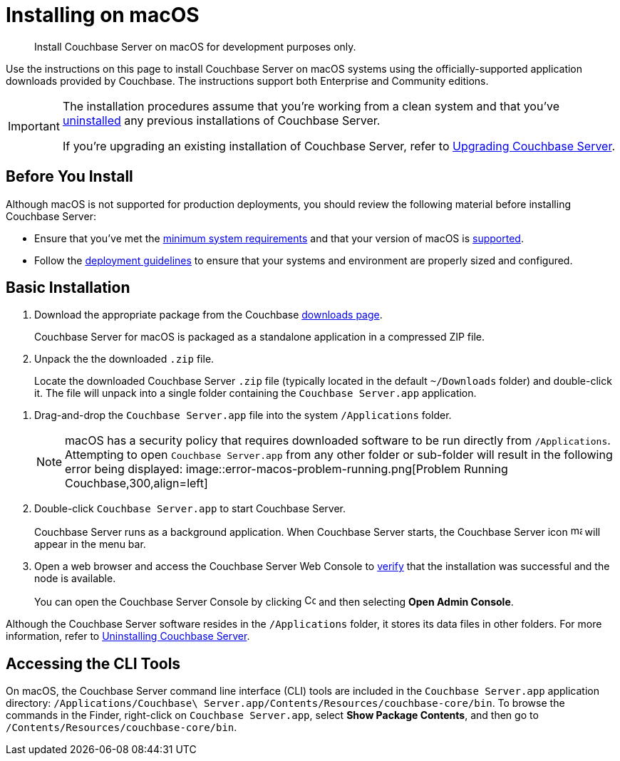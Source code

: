 = Installing on macOS
:tabs:

[abstract]
Install Couchbase Server on macOS for development purposes only.

Use the instructions on this page to install Couchbase Server on macOS systems using the officially-supported application downloads provided by Couchbase.
The instructions support both Enterprise and Community editions.

[IMPORTANT]
====
The installation procedures assume that you're working from a clean system and that you've xref:install-uninstalling.adoc[uninstalled] any previous installations of Couchbase Server.

If you're upgrading an existing installation of Couchbase Server, refer to xref:upgrade.adoc[Upgrading Couchbase Server].
====

== Before You Install

Although macOS is not supported for production deployments, you should review the following material before installing Couchbase Server:

* Ensure that you've met the xref:plan-for-production.adoc[minimum system requirements] and that your version of macOS is xref:install-platforms.adoc[supported].
* Follow the xref:install-production-deployment.adoc[deployment guidelines] to ensure that your systems and environment are properly sized and configured.

== Basic Installation

. Download the appropriate package from the Couchbase https://www.couchbase.com/downloads[downloads page^].
+
Couchbase Server for macOS is packaged as a standalone application in a compressed ZIP file.

. Unpack the the downloaded `.zip` file.
+
Locate the downloaded Couchbase Server `.zip` file (typically located in the default `~/Downloads` folder) and double-click it.
The file will unpack into a single folder containing the `Couchbase Server.app` application.
////
//Removed this statement since it seems a little over-the-top for development systems that can easily be re-installed.
+
[NOTE]
====
Be sure to use `Archive Utility.app`, the default archive file handler in macOS, to unpack the Couchbase Server ZIP file.
(You only have to worry about this if you've changed the default archive utility on your Mac.)
It is more difficult to diagnose non-functioning or damaged installations when using other archive extraction tools.
====
////

. Drag-and-drop the `Couchbase Server.app` file into the system `/Applications` folder.
+
[NOTE]
====
macOS has a security policy that requires downloaded software to be run directly from `/Applications`.
Attempting to open `Couchbase Server.app` from any other folder or sub-folder will result in the following error being displayed:
image::error-macos-problem-running.png[Problem Running Couchbase,300,align=left]
==== 

. Double-click `Couchbase Server.app` to start Couchbase Server.
+
Couchbase Server runs as a background application.
When Couchbase Server starts, the Couchbase Server icon image:macos-menu-bar-icon-light.png[,16] will appear in the menu bar.

. Open a web browser and access the Couchbase Server Web Console to xref:testing.adoc[verify] that the installation was successful and the node is available.
+
You can open the Couchbase Server Console by clicking image:macos-menu-bar-icon-light.png[Couchbase Server menu bar icon,16] and then selecting *Open Admin Console*.

Although the Couchbase Server software resides in the `/Applications` folder, it stores its data files in other folders.
For more information, refer to xref:install-uninstalling.adoc[Uninstalling Couchbase Server].

////
// This may not be possible due to permissions issues with copying apps to the Applications folder via Terminal.
=== Install Using the Terminal

. Download the appropriate package from the Couchbase https://www.couchbase.com/downloads[downloads page^].
+
Couchbase Server for macOS is packaged as a standalone application in a compressed ZIP file.

. Open a Terminal window and locate the downloaded Couchbase Server `.zip` file (typically located in the default `~/Downloads`).
+
[source,console]
----
cd ~/Downloads
----

. Unpack the downloaded `.zip` file.
+
[source,console]
----
open <download-name>.zip
----
+
The file will unpack into a single folder containing the `Couchbase Server.app` application.
Go to that directory:
+
[source,console]
----
cd /<download-name>
----

. Move the `Couchbase Server.app` file into the system `/Applications` folder.
+
[source,console]
----
mv Couchbase\ Server.app /Applications
----
+
[NOTE]
====
macOS has a security policy that requires downloaded software to be run directly from `/Applications`.
Attempting to open `Couchbase Server.app` from any other folder or sub-folder will result in the following error being displayed:
image::error-macos-problem-running.png[Problem Running Couchbase,300,align=left]
==== 

. Start Couchbase Server.
+
[source,console]
----
open /Applications/Couchbase\ Server.app
----
+
When Couchbase Server starts, the Couchbase Server icon image:macos-menu-bar-icon-light.png[,16] will appear in the menu bar of the macOS GUI.

. Open a web browser and access the Couchbase Server Web Console to xref:testing.adoc[verify] that the installation was successful and the node is available.
+
You can open the Couchbase Server Console by clicking image:macos-menu-bar-icon-light.png[Couchbase Server menu bar icon,16] and then selecting *Open Admin Console*.
////

== Accessing the CLI Tools

On macOS, the Couchbase Server command line interface (CLI) tools are included in the `Couchbase Server.app` application directory: `/Applications/Couchbase\ Server.app/Contents/Resources/couchbase-core/bin`.
To browse the commands in the Finder, right-click on `Couchbase Server.app`, select *Show Package Contents*, and then go to `/Contents/Resources/couchbase-core/bin`.